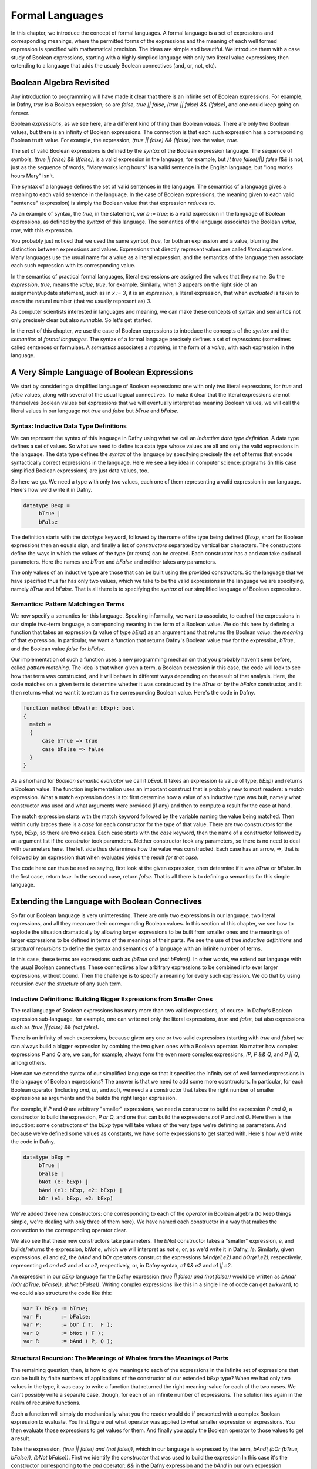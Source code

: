 *****************
 Formal Languages
*****************

In this chapter, we introduce the concept of formal languages. A
formal language is a set of expressions and corresponding meanings,
where the permitted forms of the expressions and the meaning of each
well formed expression is specified with mathematical precision.  The
ideas are simple and beautiful. We introduce them with a case study of
Boolean expressions, starting with a highly simplied language with
only two literal value expressions; then extending to a language that
adds the usualy Boolean connectives (and, or, not, etc).

Boolean Algebra Revisited
=========================

Any introduction to programming will have made it clear that there is
an infinite set of Boolean expressions. For example, in Dafny, *true*
is a Boolean expression; so are *false*, *true || false*, *(true ||
false) && (!false)*, and one could keep going on forever.

Boolean *expressions*, as we see here, are a different kind of thing
than Boolean *values*. There are only two Boolean values, but there is
an infinity of Boolean expressions. The connection is that each such
expression has a corresponding Boolean truth value. For example, the
expression, *(true || false) && (!false)* has the value, *true*.

The set of valid Boolean expressions is defined by the *syntax* of the
Boolean expression language. The sequence of symbols, *(true || false)
&& (!false)*, is a valid expression in the language, for example, but
*)( true false()||) false !&&* is not, just as the sequence of words,
"Mary works long hours" is a valid sentence in the English language,
but "long works hours Mary" isn't.

The syntax of a language defines the set of valid sentences in the
language. The semantics of a language gives a meaning to each valid
sentence in the language. In the case of Boolean expressions, the
meaning given to each valid "sentence" (expression) is simply the
Boolean value that that expression *reduces to*.

As an example of syntax, the *true*, in the statement, *var b :=
true;* is a valid expression in the language of Boolean expressions,
as defined by the *syntaxt* of this language. The semantics of the
language associates the Boolean *value*, *true*, with this expression.

You probably just noticed that we used the same symbol, *true*, for
both an expression and a value, blurring the distinction between
expressions and values. Expressions that directly represent values are
called *literal expressions*. Many languages use the usual name for a
value as a literal expression, and the semantics of the language then
associate each such expression with its corresponding value.

In the semantics of practical formal languages, literal expressions
are assigned the values that they name. So the *expression*, *true*,
means the *value*, *true*, for example. Similarly, when *3* appears on
the right side of an assignment/update statement, such as in *x := 3*,
it is an *expression*, a literal expression, that when *evaluated* is
taken to *mean* the natural number (that we usually represent as) *3*.

As computer scientists interested in languages and meaning, we can
make these concepts of syntax and semantics not only precisely clear
but also *runnable*. So let's get started.

In the rest of this chapter, we use the case of Boolean expressions to
introduce the concepts of the *syntax* and the *semantics* of *formal
languages*. The syntax of a formal language precisely defines a set of
*expressions* (sometimes called sentences or formulae). A *semantics*
associates a *meaning*, in the form of a *value*, with each expression
in the language.

A Very Simple Language of Boolean Expressions
=============================================

We start by considering a simplified language of Boolean expressions:
one with only two literal expressions, for *true* and *false* values,
along with several of the usual logical connectives.  To make it clear
that the literal expressions are not themselves Boolean values but
expressions that we will eventually interpret as meaning Boolean
values, we will call the literal values in our language not *true* and
*false* but *bTrue* and *bFalse*.

Syntax: Inductive Data Type Definitions
---------------------------------------

We can represent the syntax of this language in Dafny using what we
call an *inductive data type definition.* A data type defines a set of
values. So what we need to define is a data type whose values are all
and only the valid expressions in the language. The data type defines
the *syntax* of the language by specifying precisely the set of terms
that encode syntactically correct expressions in the language. Here we
see a key idea in computer science: programs (in this case simplified
Boolean expressions) are just data values, too.

So here we go. We need a type with only two values, each one of them
representing a valid expression in our language. Here's how we'd write
it in Dafny.

.. code-block:: dafny

   datatype Bexp =
	bTrue |
	bFalse

The definition starts with the *datatype* keyword, followed by the
name of the type being defined (*Bexp*, short for Boolean expression)
then an equals sign, and finally a list of *constructors* separated by
vertical bar characters. The constructors define the ways in which the
values of the type (or *terms*) can be created. Each constructor has a
and can take optional parameters. Here the names are *bTrue* and
*bFalse* and neither takes any parameters.

The only values of an inductive type are those that can be built using
the provided constructors. So the language that we have specified thus
far has only two values, which we take to be the valid expressions in
the language we are specifying, namely *bTrue* and *bFalse*.  That is
all there is to specifying the *syntax* of our simplified language of
Boolean expressions.

Semantics: Pattern Matching on Terms
------------------------------------

We now specify a semantics for this language. Speaking informally, we
want to associate, to each of the expressions in our simple two-term
language, a correponding meaning in the form of a Boolean value.  We
do this here by defining a function that takes an expression (a value
of type *bExp*) as an argument and that returns the Boolean *value*:
the *meaning* of that expression.  In particular, we want a function
that returns Dafny's Boolean value *true* for the expression, *bTrue*,
and the Boolean value *false* for *bFalse*.

Our implementation of such a function uses a new programming mechanism
that you probably haven't seen before, called *pattern matching*. The
idea is that when given a term, a Boolean expression in this case, the
code will look to see how that term was constructed, and it will
behave in different ways depending on the result of that
analysis. Here, the code matches on a given term to determine whether
it was constructed by the *bTrue* or by the *bFalse* constructor, and
it then returns what we want it to return as the corresponding Boolean
value. Here's the code in Dafny.

.. code-block:: dafny

   function method bEval(e: bExp): bool 
   {
     match e
     {
         case bTrue => true
         case bFalse => false
     }
   }
		
As a shorhand for *Boolean semantic evaluator* we call it *bEval*. It
takes an expression (a value of type, *bExp*) and returns a Boolean
value.  The function implementation uses an important construct that
is probably new to most readers: a *match* expression. What a match
expression does is to: first determine how a value of an inductive
type was buit, namely what constructor was used and what arguments
were provided (if any) and then to compute a result for the case at
hand.

The match expression starts with the match keyword followed by the
variable naming the value being matched. Then within curly braces
there is a *case* for each constructor for the type of that value.
There are two constructors for the type, *bExp*, so there are two
cases. Each case starts with the *case* keyword, then the name of a
constructor followed by an argument list if the construtor took
parameters. Neither constructor took any parameters, so there is no
need to deal with parameters here. The left side thus determines how
the value was constructed. Each case has an arrow, *=>*, that is
followed by an expression that when evaluated yields the result *for
that case*.

The code here can thus be read as saying, first look at the given
expression, then determine if it was *bTrue* or *bFalse*. In the first
case, return *true*. In the second case, return *false*. That is all
there is to defining a semantics for this simple language.


Extending the Language with Boolean Connectives
===============================================

So far our Boolean language is very uninteresting. There are only two
expressions in our language, two literal expressions, and all they
mean are their corresponding Boolean values. In this section of this
chapter, we see how to explode the situation dramatically by allowing
larger expressions to be built from smaller ones and the meanings of
larger expressions to be defined in terms of the meanings of their
parts. We see the use of true *inductive definitions* and *structural
recursions* to define the syntax and semantics of a language with an
infinite number of terms. 

In this case, these terms are expressions such as *(bTrue and (not
bFalse))*. In other words, we extend our language with the usual
Boolean connectives. These connectives allow arbitrary expressions to
be combined into ever larger expressions, without bound. Then the
challenge is to specify a meaning for every such expression.  We do
that by using recursion over the *structure* of any such term.


Inductive Definitions: Building Bigger Expressions from Smaller Ones
--------------------------------------------------------------------

The real language of Boolean expressions has many more than two valid
expressions, of course. In Dafny's Boolean expression sub-language,
for example, one can write not only the literal expressions, *true*
and *false*, but also expressions such as *(true || false) && (not
false)*.

There is an infinity of such expressions, because given any one or two
valid expressions (starting with *true* and *false*) we can always
build a bigger expression by combing the two given ones with a Boolean
operator. No matter how complex expressions *P* and *Q* are, we can,
for example, always form the even more complex expressions, *!P*, *P
&& Q*, and *P || Q*, among others.

How can we extend the syntax of our simplified language so that it
specifies the infinity set of well formed expressions in the language
of Boolean expressions? The answer is that we need to add some more
cosntructors. In particular, for each Boolean operator (including
*and, or*, and *not*), we need a a constructor that takes the right
number of smaller expressions as arguments and the builds the right
larger expression.

For example, if *P* and *Q* are arbitrary "smaller" expressions, we
need a consructor to build the expression *P and Q*, a constructor to
build the expression, *P or Q*, and one that can build the expressions
*not P* and *not Q*. Here then is the induction: some constructors of
the *bExp* type will take values of the very type we're defining as
parameters. And because we've defined some values as constants, we
have some expressions to get started with. Here's how we'd write the
code in Dafny.

.. code-block:: dafny

   datatype bExp = 
        bTrue |
        bFalse | 
        bNot (e: bExp) |
        bAnd (e1: bExp, e2: bExp) |
        bOr (e1: bExp, e2: bExp)

We've added three new constructors: one corresponding to each of the
*operator* in Boolean algebra (to keep things simple, we're dealing
with only three of them here). We have named each constructor in a way
that makes the connection to the corresponding operator clear.

We also see that these new constructors take parameters. The *bNot*
constructor takes a "smaller" expression, *e*, and builds/returns the
expression, *bNot e*, which we will interpret as *not e*, or, as we'd
write it in Dafny, *!e*. Similarly, given expressions, *e1* and *e2*,
the *bAnd* and *bOr* operators construct the expressions *bAnd(e1,e2)*
and *bOr(e1,e2)*, respectively, representing *e1 and e2* and *e1 or
e2*, respectively, or, in Dafny syntax, *e1 && e2* and *e1 || e2*.

An expression in our *bExp* language for the Dafny expression *(true
|| false) and (not false))* would be written as *bAnd( (bOr (bTrue,
bFalse)), (bNot bFalse))*. Writing complex expressions like this in
a single line of code can get awkward, to we could also structure the
code like this:

.. code-block:: dafny

   var T: bExp := bTrue;
   var F:      := bFalse;
   var P:      := bOr ( T,  F );
   var Q       := bNot ( F );
   var R       := bAnd ( P, Q );


Structural Recursion: The Meanings of Wholes from the Meanings of Parts
-----------------------------------------------------------------------

The remaining question, then, is how to give meanings to each of the
expressions in the infinite set of expressions that can be built by
finite numbers of applications of the constructor of our extended
*bExp* type? When we had only two values in the type, it was easy to
write a function that returned the right meaning-value for each of the
two cases. We can't possibly write a separate case, though, for each
of an infinite number of expressions. The solution lies again in the
realm of recursive functions.

Such a function will simply do mechanically what you the reader would
do if presented with a complex Boolean expression to evaluate.  You
first figure out what operator was applied to what smaller expression
or expressions. You then evaluate those expressions to get values for
them. And finally you apply the Boolean operator to those values to
get a result.

Take the expression, *(true || false) and (not false))*, which in our
language is expressed by the term, *bAnd( (bOr (bTrue, bFalse)), (bNot
bFalse))*. First we identify the *constructor* that was used to build
the expression In this case it's the constructor corresponding to the
*and* operator: *&&* in the Dafny expression and the *bAnd* in our own
expression language. What we then do depends on what case has occured.

In the case at hand, we are looking at the constructor for the *and*
operator. It took two smaller expressions as arguments. To enable the
precise expression of the return result, ew given temporary names to
the argument values that were passed to the constructor. We can call
them *e1* and *e2*, for example. 
sub-expressions that the operator was applied to.

In this case, *e1* would be *(true || false)* and *e2* would be *(not
false)*. To compute the value of the whole expression, we then obtain
Boolean values for each of *e1* and *e2* and then combine them using
the Boolean *and* operator.

The secret is that we get the values for *e1* and *e2* by the very
same means: recursively! Within the evaluation of the overall Boolean
expression, we thus recursively evaluate the subexpressions. Let's
work through the recursive evaluation of *e1*. It was built using the
*bOr* constructor. That constructor took two arguments, and they were,
in this instance, the literal expressions, *bTrue* and *bFalse*. To
obtain an overall result, we recursively evaluate each of these
expressions and then combine the result using the Boolean *or*
operator. Let's look at the recursive evaluation of the *bTrue*
expression. It just evaluates to the Boolean value, *true* with no
further recursion, so we're done with that. The *bFalse* evaluates to
*false*. These two values are then combined using *or* resulting in
a value of *true* for *eq*. A similarly recursive process produces
the value, *true*, for *e2*. (Reason through the details yourself!)
And finally the two Boolean values, *true* and *true* are combined
using Boolean *and*, and a value for the overall expression is thus
computed and returned.

Here's the Dafny code.

.. code-block:: dafny

    function method bEval(e: bExp): (r: bool) 
    {
        match e 
        {
            case bTrue => true
            case bFase => false
            case bNot(e: bExp) => !bEval(e)
            case bAnd(e1, e2) => bEval(e1) && bEval(e2)
            case bOrEe1, e2) =>  bEval(e1) || bEval(e2)
        }
    }    

This code extends our simpler example by adding three cases, one for
each of the new constructor. These constructors took smaller
expression values as arguments, so the corresponding cases have used
parameter lists to temporarily give names (*e1*, *e2*, etc.) to the
arguments that were given when the constructor was orginally used.
These names are then used to write the expressions on the right sides
of the arrows, to compute the final results.

These result-computing expressions use recursive evalation of the
constitute subexpressions to obtain their meanings (actual Boolean
values in Dafny) which they then combine using actual Dafny Boolean
operators to produce final results.

The meaning (Boolean value) of any of the infinite number of Boolean
expressions in the Boolean expression language defined by our syntax
(or *grammar*) can be found by a simple application of our *bEval*
function. To compute the value of *R*, above, for example, we just run
*bEval(R)*. For this *R*, this function will without any doubt return
the intended result, *true*.

Formal Languages
================

Formal languages are sets of well formed expressions with precisely
specified syntaxes and semantics.  Programming languages are formal
languages. Expressions in these languages are programs. The syntax of
a programming language specified what forms a program can take.  The
semantics of a programming language defines the computation that any
syntactically correct program describes. At the heart of a semantics
for a programming language is the specification, possibly in the form
of an implementation, of a *relation* associating programs, the input
values they receive, and the output values they produce, if any, when
given those inputs.

Logics are formal languages, too. We have now seen how to precisely
specify, and indeed implement, both the syntax and the semantics of
one such logic, namely propositional logic. This logic is isomorphic
in syntax and semantics to the language of Boolean expressions with
variables. We used an *inductive definition* of a type to specify and
implement the syntax, and a *structural recursion* to specify and to
implement the semantics, of our version of propositional logic.

In Dafny, we have also seen how to *use* first-order predicate logic
to write specifications. Indeed Dafny brings together three formal
languages in one: a language of pure functional programs, which can be
use to write both specifications and implementations; a language of
imperative programs, which can be used to write efficient code; and
first-order predicate logic for writing specifications. This logic
allows us to write propositions that constrain and relate the states
of imperative programs: e.g., to specify that if a program is run in a
state that satisfies a given pre-condition, and if it terminates, that
it will terminate in a state that satisfies a given post-condition.

In other words, the semantics of programs specify how programs define
relations on states. A given state pair *(S, T)* is in the relation
specified by a program *P* if whenever *S* satisfies the pre-condition
for *P*, running *P* with the input *S* can produce *T* as a result.

Syntax defines legal expressions. Semantics give each legal expression
a meaning. Programming languages and logics are formal languages. The
meaning of a program is a computation, understood (at least partly) in
terms of a relation on states.

The meaning of a logical proposition, on the other hand, is a mapping
from interpretations to truth values. Given a proposition, and then
given an interpretation, a proposition purports to describe a state of
affairs that holds in that interpetation. If that state of affairs can
be shown to hold, then the proposition can be judged to be true. There
are many kinds of logic. We've implemented a syntax and semantics for
proposition logic. We've used first-order predicate logic extensively
to write specifications, which Dafny verifies (mostly) automatically.
Going forward, we will take a deeper dive into first-order predicate
logic, and then, ultimately, into the higher-order logic of a modern
*proof assistant*. Even more interesting things are coming soon.



